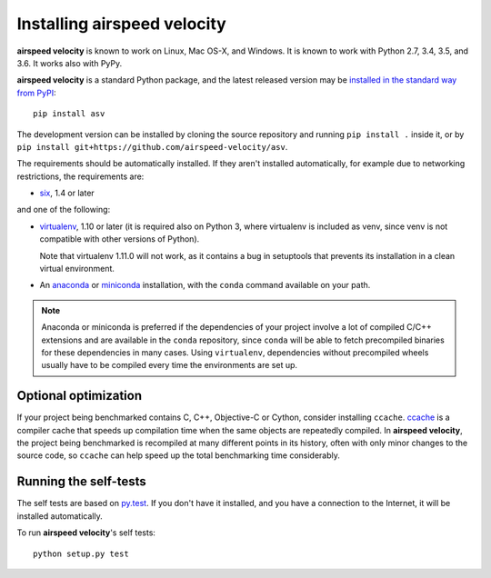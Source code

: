 Installing airspeed velocity
============================

**airspeed velocity** is known to work on Linux, Mac OS-X, and Windows.
It is known to work with Python 2.7, 3.4, 3.5, and 3.6.
It works also with PyPy.

**airspeed velocity** is a standard Python package, and the latest
released version may be `installed in the standard
way from PyPI <https://packaging.python.org/tutorials/installing-packages/>`__::

    pip install asv

The development version can be installed by cloning the source
repository and running ``pip install .`` inside it, or by ``pip
install git+https://github.com/airspeed-velocity/asv``.

The requirements should be automatically installed.  If they aren't
installed automatically, for example due to networking restrictions,
the requirements are:

- `six <http://pythonhosted.org/six/>`__, 1.4 or later

and one of the following:

- `virtualenv <http://virtualenv.org/>`__, 1.10 or later (it is required
  also on Python 3, where virtualenv is included as venv, since
  venv is not compatible with other versions of Python).

  Note that virtualenv 1.11.0 will not work, as it contains a bug in
  setuptools that prevents its installation in a clean virtual
  environment.

- An `anaconda <https://store.continuum.io/cshop/anaconda/>`__ or
  `miniconda <http://conda.pydata.org/miniconda.html>`__
  installation, with the ``conda`` command available on your path.

.. note::

   Anaconda or miniconda is preferred if the dependencies of your
   project involve a lot of compiled C/C++ extensions and are
   available in the ``conda`` repository, since ``conda`` will be able
   to fetch precompiled binaries for these dependencies in many cases.
   Using ``virtualenv``, dependencies without precompiled wheels
   usually have to be compiled every time the environments are set up.

Optional optimization
---------------------

If your project being benchmarked contains C, C++, Objective-C or
Cython, consider installing ``ccache``.  `ccache
<https://ccache.samba.org/>`__ is a compiler cache that speeds up
compilation time when the same objects are repeatedly compiled.  In
**airspeed velocity**, the project being benchmarked is recompiled at
many different points in its history, often with only minor changes to
the source code, so ``ccache`` can help speed up the total benchmarking
time considerably.

Running the self-tests
----------------------

The self tests are based on `py.test <http://pytest.org/>`__.  If you
don't have it installed, and you have a connection to the Internet, it
will be installed automatically.

To run **airspeed velocity**'s self tests::

    python setup.py test
